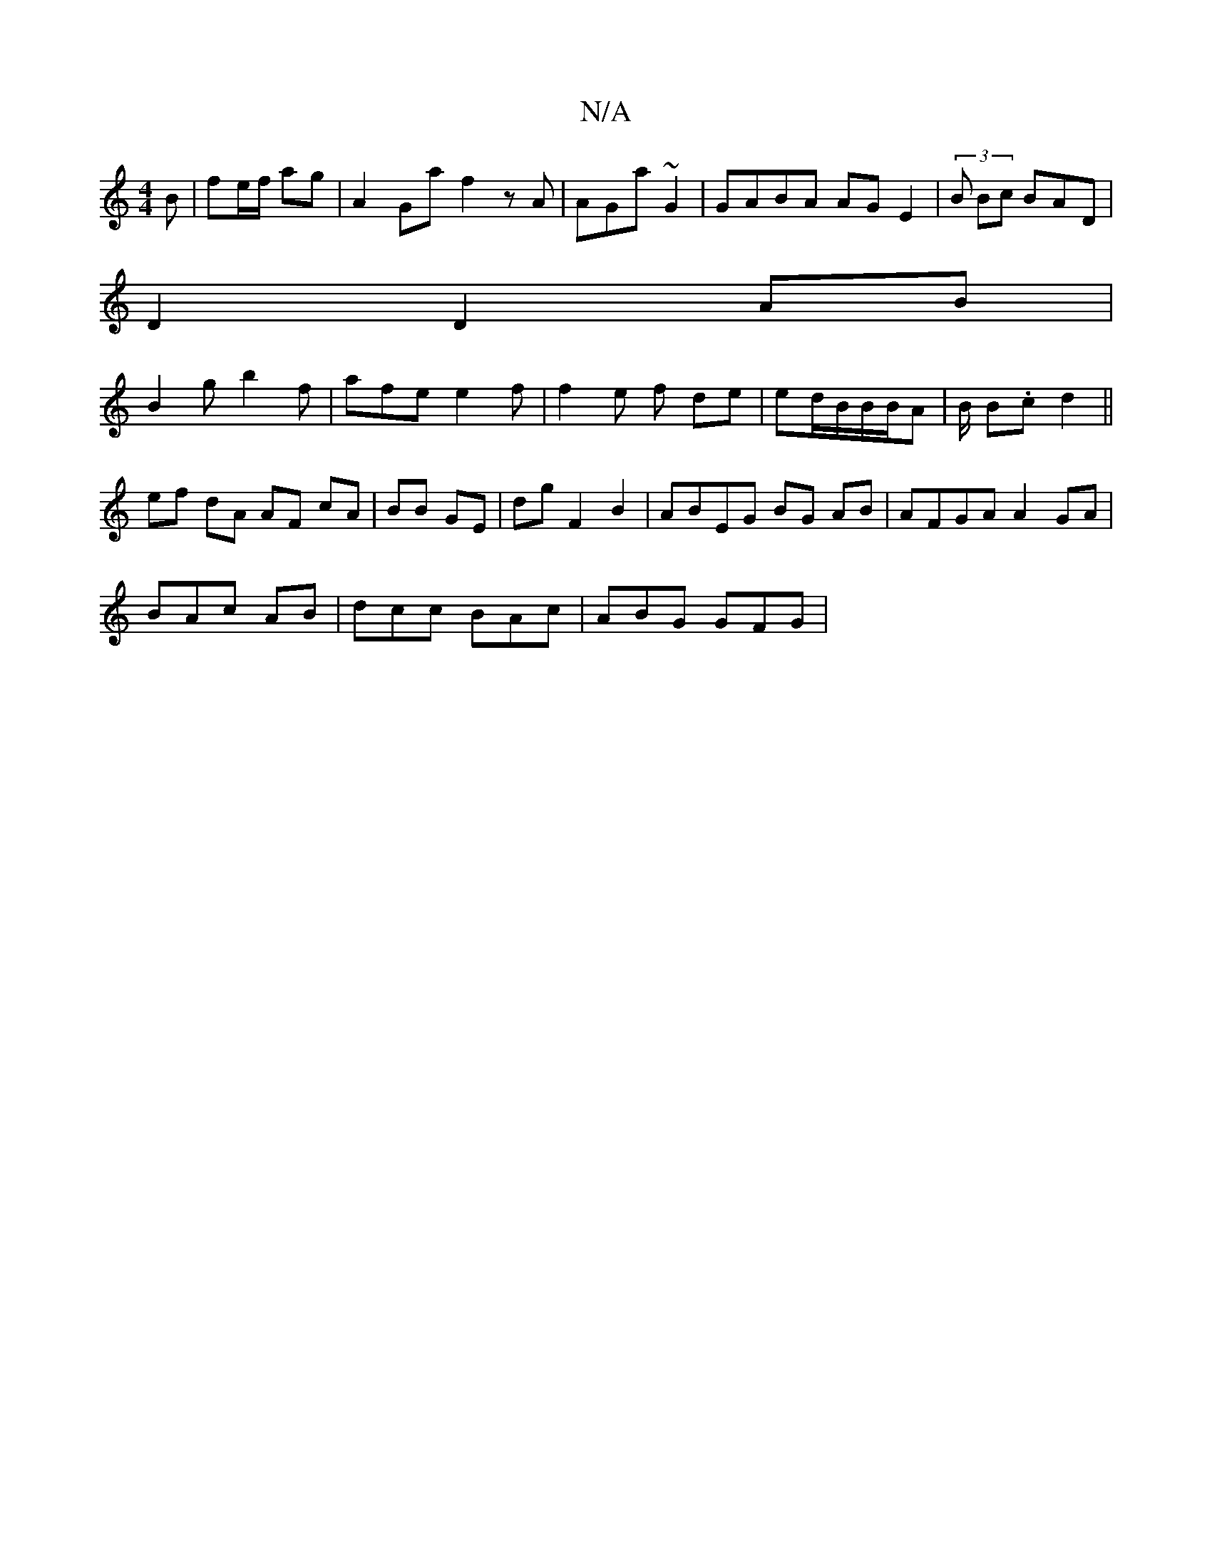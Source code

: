 X:1
T:N/A
M:4/4
R:N/A
K:Cmajor
2B | fe/f/ ag|A2 Gaf2 zA|AGa ~G2 | GABA AG E2|(3B Bc BAD|
D2D2AB |
B2g b2 f|afe e2f|f2e f de | ed/B/B/B/A | B/ B.c d2 ||
ef dA AF cA | BB GE | dg F2 B2|ABEG BG AB| AFGA A2 GA|
BAc AB|dcc BAc|ABG GFG |